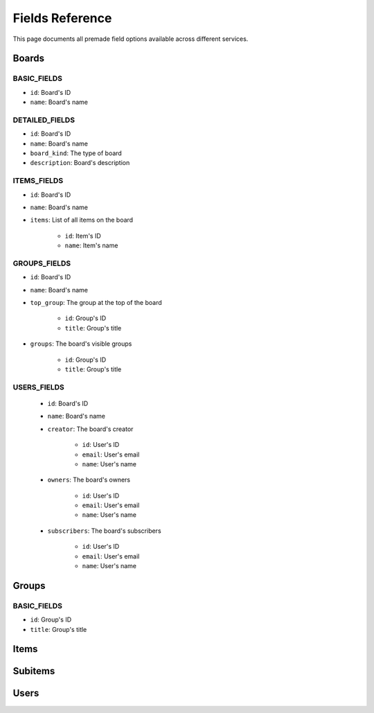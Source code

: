 .. 
    This file is part of monday-client.

    Copyright (C) 2024 Leet Cyber Security <https://leetcybersecurity.com/>

    monday-client is free software: you can redistribute it and/or modify
    it under the terms of the GNU General Public License as published by
    the Free Software Foundation, either version 3 of the License, or
    (at your option) any later version.

    monday-client is distributed in the hope that it will be useful,
    but WITHOUT ANY WARRANTY; without even the implied warranty of
    MERCHANTABILITY or FITNESS FOR A PARTICULAR PURPOSE. See the
    GNU General Public License for more details.

    You should have received a copy of the GNU General Public License
    along with monday-client. If not, see <https://www.gnu.org/licenses/>.

Fields Reference
----------------

This page documents all premade field options available across different services.

.. _fields_section_boards:

Boards
~~~~~~

BASIC_FIELDS
^^^^^^^^^^^^
- ``id``: Board's ID
- ``name``: Board's name

DETAILED_FIELDS
^^^^^^^^^^^^^^^
- ``id``: Board's ID
- ``name``: Board's name
- ``board_kind``: The type of board
- ``description``: Board's description

ITEMS_FIELDS
^^^^^^^^^^^^
- ``id``: Board's ID
- ``name``: Board's name
- ``items``: List of all items on the board

    - ``id``: Item's ID
    - ``name``: Item's name

GROUPS_FIELDS
^^^^^^^^^^^^^
- ``id``: Board's ID
- ``name``: Board's name
- ``top_group``: The group at the top of the board

    - ``id``: Group's ID
    - ``title``: Group's title

- ``groups``: The board's visible groups

    - ``id``: Group's ID
    - ``title``: Group's title

USERS_FIELDS
^^^^^^^^^^^^
    - ``id``: Board's ID
    - ``name``: Board's name
    - ``creator``: The board's creator

        - ``id``: User's ID
        - ``email``: User's email
        - ``name``: User's name

    - ``owners``: The board's owners

        - ``id``: User's ID
        - ``email``: User's email
        - ``name``: User's name

    - ``subscribers``: The board's subscribers

        - ``id``: User's ID
        - ``email``: User's email
        - ``name``: User's name

.. seealso::
    `monday.com API Boards fields <https://developer.monday.com/api-reference/reference/boards#fields>`_

.. _fields_section_groups:

Groups
~~~~~~

BASIC_FIELDS
^^^^^^^^^^^^
- ``id``: Group's ID
- ``title``: Group's title

.. seealso::
    `monday.com API Groups fields <https://developer.monday.com/api-reference/reference/groups#fields>`_

.. _fields_section_items:

Items
~~~~~

.. _fields_section_subitems:

Subitems
~~~~~~~~

.. _fields_section_users:

Users
~~~~~
